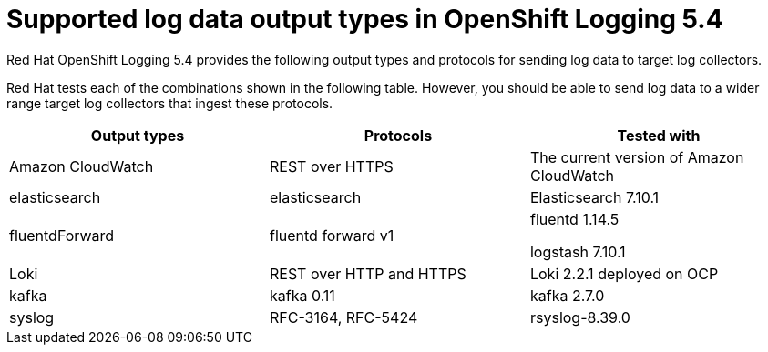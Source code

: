 // Module included in the following assemblies:
//
// logging/cluster-logging-external.adoc

[id="cluster-logging-collector-log-forwarding-supported-plugins-5-4_{context}"]

= Supported log data output types in OpenShift Logging 5.4

Red Hat OpenShift Logging 5.4 provides the following output types and protocols for sending log data to target log collectors.

Red Hat tests each of the combinations shown in the following table. However, you should be able to send log data to a wider range target log collectors that ingest these protocols.

[options="header"]
|====
| Output types   | Protocols          | Tested with

| Amazon CloudWatch
| REST over HTTPS
| The current version of Amazon CloudWatch


| elasticsearch
| elasticsearch
a| Elasticsearch 7.10.1

| fluentdForward
| fluentd forward v1
a| fluentd 1.14.5

logstash 7.10.1

| Loki
| REST over HTTP and HTTPS
| Loki 2.2.1 deployed on OCP

| kafka
| kafka 0.11
a| kafka 2.7.0

| syslog
| RFC-3164, RFC-5424
| rsyslog-8.39.0

|====

// Note: validate these items against the corresponding line of the test configuration files that Red Hat OpenShift Logging uses:
//
// cloudwatch       https://github.com/openshift/cluster-logging-operator/blob/release-5.4/test/functional/outputs/forward_to_cloudwatch_test.go#L18
// elasticsearch    https://github.com/openshift/cluster-logging-operator/blob/release-5.4/test/functional/outputs/forward_to_elasticsearch_index_test.go#L17
// es fluentd       https://github.com/ViaQ/logging-fluentd/blob/release-5.5/fluentd/Gemfile.lock#L55
// fluentd          https://github.com/openshift/cluster-logging-operator/blob/release-5.4/Makefile#L23
// kafka            https://github.com/openshift/cluster-logging-operator/blob/release-5.4/test/helpers/kafka/constants.go#L17
// kafka fluentd    https://github.com/zendesk/ruby-kafka/tree/v1.4.0#compatibility
// logstash         https://github.com/openshift/cluster-logging-operator/blob/release-5.4/test/functional/outputs/forward_to_logstash_test.go#L30 
// loki             https://github.com/openshift/cluster-logging-operator/blob/release-5.4/test/helpers/loki/receiver.go#L26
// syslog protocols https://github.com/openshift/cluster-logging-operator/tree/release-5.4/test/functional/outputs/syslog
// syslog version   https://github.com/openshift/cluster-logging-operator/blob/release-5.4/test/framework/functional/output_syslog.go#L13
